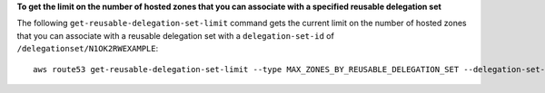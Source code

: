 **To get the limit on the number of hosted zones that you can associate with a specified reusable delegation set**

The following ``get-reusable-delegation-set-limit`` command gets the current limit on the number of hosted zones that you can associate with a reusable delegation set with a ``delegation-set-id`` of ``/delegationset/N1OK2RWEXAMPLE``::

  aws route53 get-reusable-delegation-set-limit --type MAX_ZONES_BY_REUSABLE_DELEGATION_SET --delegation-set-id /delegationset/N1OK2RWEXAMPLE